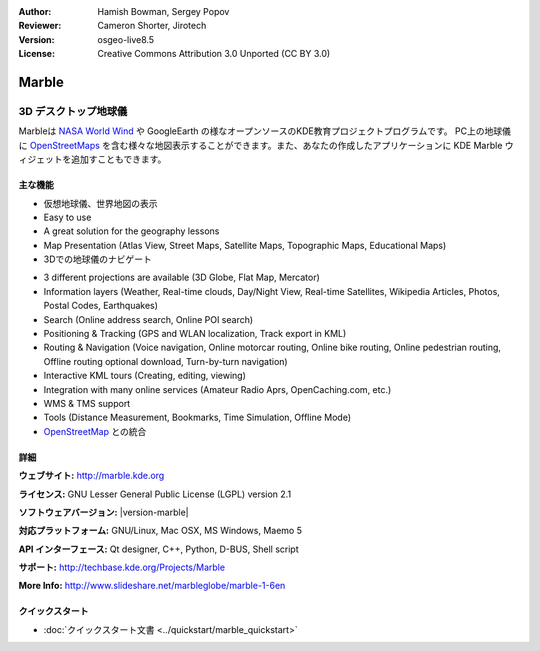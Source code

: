 :Author: Hamish Bowman, Sergey Popov
:Reviewer: Cameron Shorter, Jirotech
:Version: osgeo-live8.5
:License: Creative Commons Attribution 3.0 Unported (CC BY 3.0)

.. image:: /images/project_logos/logo-marble.png
  :alt: project logo
  :align: right
  :target: http://marble.kde.org/

.. image:: /images/logos/OSGeo_project.png
  :scale: 100 %
  :alt: OSGeo Project
  :align: right
  :target: http://www.osgeo.org

Marble
================================================================================

3D デスクトップ地球儀
~~~~~~~~~~~~~~~~~~~~~~~~~~~~~~~~~~~~~~~~~~~~~~~~~~~~~~~~~~~~~~~~~~~~~~~~~~~~~~~~

Marbleは `NASA World Wind <http://worldwind.arc.nasa.gov/java/>`_ や GoogleEarth の様なオープンソースのKDE教育プロジェクトプログラムです。
PC上の地球儀に `OpenStreetMaps <http://www.osm.org>`_ を含む様々な地図表示することができます。また、あなたの作成したアプリケーションに KDE Marble ウィジェットを追加すこともできます。

主な機能
--------------------------------------------------------------------------------

.. image:: /images/screenshots/800x600/marble-history.png
  :scale: 64 %
  :alt: screenshot
  :align: right

* 仮想地球儀、世界地図の表示
* Easy to use
* A great solution for the geography lessons
* Map Presentation (Atlas View, Street Maps, Satellite Maps, Topographic Maps, Educational Maps)
* 3Dでの地球儀のナビゲート

.. * マウスクリックした位置に関するウィキペディアの記事を表示
.. * 行き先に関するウィキペディアの情報をマウスクリックで表示
.. * 複数の選択可能な地図(惑星や月など)
.. * 昼夜の太陽オーバーレイ
.. * 距離計測
.. * スペース空間からのビューおよび2Dマップビューとの切り替え

* 3 different projections are available (3D Globe, Flat Map, Mercator)
* Information layers (Weather, Real-time clouds, Day/Night View, Real-time Satellites, Wikipedia Articles, Photos, Postal Codes, Earthquakes)
* Search (Online address search, Online POI search)
* Positioning & Tracking (GPS and WLAN localization, Track export in KML)
* Routing & Navigation (Voice navigation, Online motorcar routing, Online bike routing, Online pedestrian routing, Offline routing optional download, Turn-by-turn navigation)
* Interactive KML tours (Creating, editing, viewing)
* Integration with many online services (Amateur Radio Aprs, OpenCaching.com, etc.)
* WMS & TMS support
* Tools (Distance Measurement, Bookmarks, Time Simulation, Offline Mode)
* `OpenStreetMap <http://www.osm.org>`_ との統合


詳細
--------------------------------------------------------------------------------

**ウェブサイト:** http://marble.kde.org

**ライセンス:** GNU Lesser General Public License (LGPL) version 2.1

**ソフトウェアバージョン:** |version-marble|

**対応プラットフォーム:** GNU/Linux, Mac OSX, MS Windows, Maemo 5

**API インターフェース:** Qt designer, C++, Python, D-BUS, Shell script

**サポート:** http://techbase.kde.org/Projects/Marble

**More Info:** http://www.slideshare.net/marbleglobe/marble-1-6en


クイックスタート
--------------------------------------------------------------------------------

* :doc:`クイックスタート文書 <../quickstart/marble_quickstart>`


